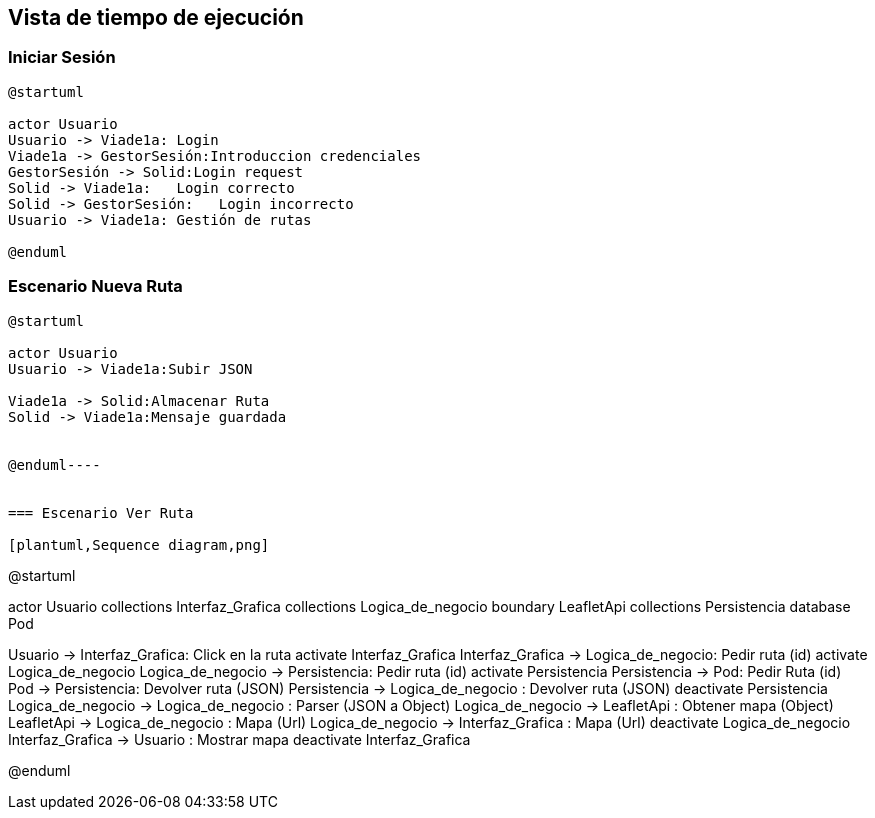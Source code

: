 [[section-runtime-view]]
== Vista de tiempo de ejecución


=== Iniciar Sesión
[plantuml,Inicio Sesión,png]
----
@startuml

actor Usuario
Usuario -> Viade1a: Login 
Viade1a -> GestorSesión:Introduccion credenciales
GestorSesión -> Solid:Login request
Solid -> Viade1a:   Login correcto
Solid -> GestorSesión:   Login incorrecto
Usuario -> Viade1a: Gestión de rutas

@enduml
----
=== Escenario Nueva Ruta

[plantuml,Nueva ruta,png]
----
@startuml

actor Usuario
Usuario -> Viade1a:Subir JSON

Viade1a -> Solid:Almacenar Ruta
Solid -> Viade1a:Mensaje guardada


@enduml----


=== Escenario Ver Ruta

[plantuml,Sequence diagram,png]
----
@startuml



actor Usuario
collections Interfaz_Grafica
collections Logica_de_negocio
boundary LeafletApi
collections Persistencia
database Pod

Usuario -> Interfaz_Grafica: Click en la ruta
activate Interfaz_Grafica
Interfaz_Grafica -> Logica_de_negocio: Pedir ruta (id)
activate Logica_de_negocio
Logica_de_negocio -> Persistencia: Pedir ruta (id)
activate Persistencia
Persistencia -> Pod: Pedir Ruta (id)
Pod -> Persistencia: Devolver ruta (JSON)
Persistencia -> Logica_de_negocio : Devolver ruta (JSON)
deactivate Persistencia
Logica_de_negocio -> Logica_de_negocio : Parser (JSON a Object)
Logica_de_negocio -> LeafletApi : Obtener mapa (Object)
LeafletApi -> Logica_de_negocio : Mapa (Url)
Logica_de_negocio -> Interfaz_Grafica : Mapa (Url)
deactivate Logica_de_negocio
Interfaz_Grafica -> Usuario : Mostrar mapa
deactivate Interfaz_Grafica

@enduml
----